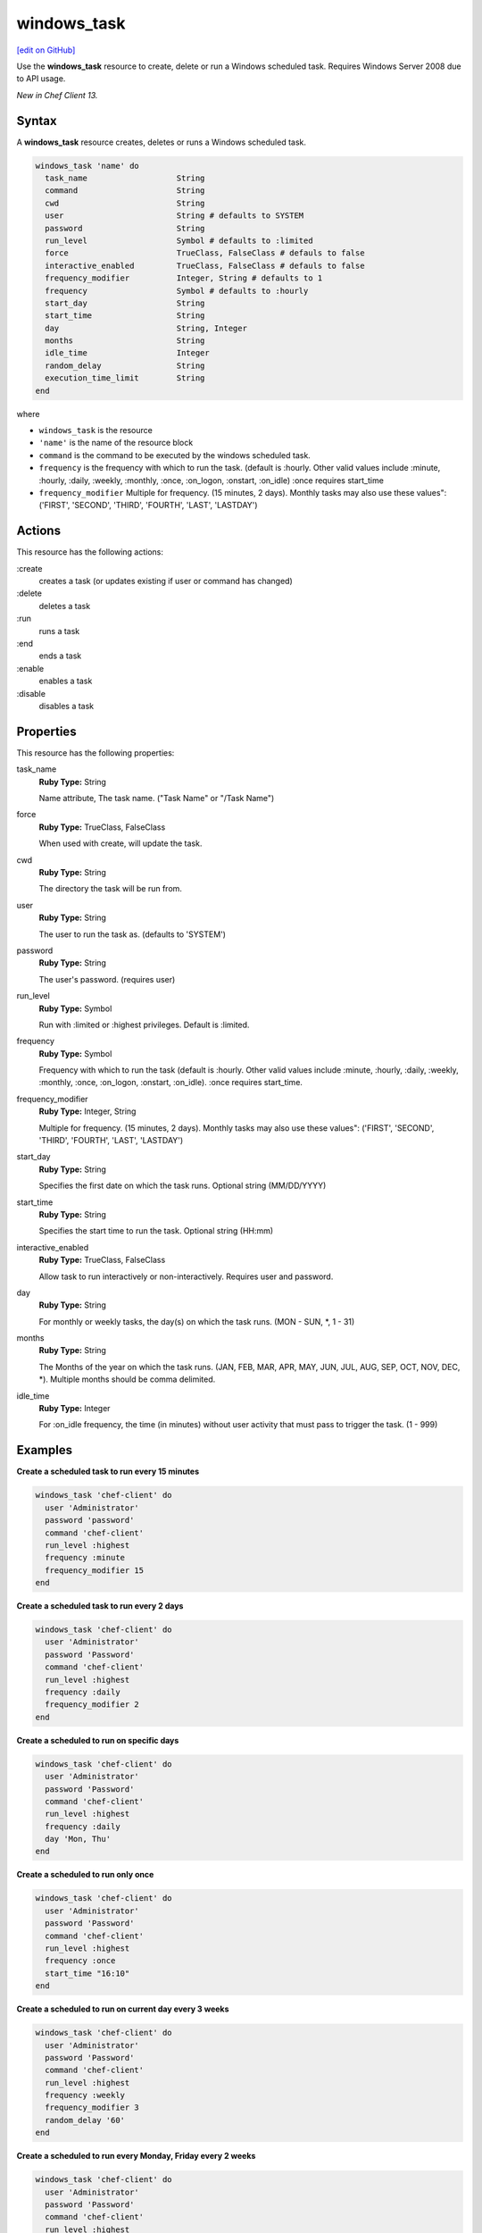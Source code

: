 ==========================================
windows_task
==========================================
`[edit on GitHub] <https://github.com/chef/chef-web-docs/blob/master/chef_master/source/resource_windows_task.rst>`__

Use the **windows_task** resource to create, delete or run a Windows scheduled task. Requires Windows Server 2008 due to API usage.

*New in Chef Client 13.*

Syntax
==========================================
A **windows_task** resource creates, deletes or runs a Windows scheduled task.

.. code-block:: ruby

   windows_task 'name' do
     task_name                   String
     command                     String
     cwd                         String
     user                        String # defaults to SYSTEM
     password                    String
     run_level                   Symbol # defaults to :limited
     force                       TrueClass, FalseClass # defauls to false
     interactive_enabled         TrueClass, FalseClass # defauls to false
     frequency_modifier          Integer, String # defaults to 1
     frequency                   Symbol # defaults to :hourly
     start_day                   String
     start_time                  String
     day                         String, Integer
     months                      String
     idle_time                   Integer
     random_delay                String
     execution_time_limit        String
   end

where

* ``windows_task`` is the resource
* ``'name'`` is the name of the resource block
* ``command`` is the command to be executed by the windows scheduled task.
* ``frequency`` is the frequency with which to run the task. (default is :hourly. Other valid values include :minute, :hourly, :daily, :weekly, :monthly, :once, :on_logon, :onstart, :on_idle) :once requires start_time
* ``frequency_modifier`` Multiple for frequency. (15 minutes, 2 days). Monthly tasks may also use these values": ('FIRST', 'SECOND', 'THIRD', 'FOURTH', 'LAST', 'LASTDAY')

Actions
=====================================================
This resource has the following actions:

:create
   creates a task (or updates existing if user or command has changed)

:delete
   deletes a task

:run
   runs a task

:end
   ends a task

:enable
   enables a task

:disable
   disables a task

Properties
=====================================================
This resource has the following properties:

task_name
   **Ruby Type:** String

   Name attribute, The task name. ("Task Name" or "/Task Name")

force
   **Ruby Type:** TrueClass, FalseClass

   When used with create, will update the task.

cwd
   **Ruby Type:** String

   The directory the task will be run from.

user
   **Ruby Type:** String

   The user to run the task as. (defaults to 'SYSTEM')

password
   **Ruby Type:** String

   The user's password. (requires user)

run_level
   **Ruby Type:** Symbol

   Run with :limited or :highest privileges. Default is :limited.

frequency
   **Ruby Type:** Symbol

   Frequency with which to run the task (default is :hourly. Other valid values include :minute, :hourly, :daily, :weekly, :monthly, :once, :on_logon, :onstart, :on_idle).
   :once requires start_time.

frequency_modifier
   **Ruby Type:** Integer, String

   Multiple for frequency. (15 minutes, 2 days). Monthly tasks may also use these values": ('FIRST', 'SECOND', 'THIRD', 'FOURTH', 'LAST', 'LASTDAY')

start_day
   **Ruby Type:** String

   Specifies the first date on which the task runs. Optional string (MM/DD/YYYY)

start_time
   **Ruby Type:** String

   Specifies the start time to run the task. Optional string (HH:mm)

interactive_enabled
   **Ruby Type:** TrueClass, FalseClass

   Allow task to run interactively or non-interactively. Requires user and password.

day
   **Ruby Type:** String

   For monthly or weekly tasks, the day(s) on which the task runs. (MON - SUN, *, 1 - 31)

months
   **Ruby Type:** String

   The Months of the year on which the task runs. (JAN, FEB, MAR, APR, MAY, JUN, JUL, AUG, SEP, OCT, NOV, DEC, *). Multiple months should be comma delimited.

idle_time
   **Ruby Type:** Integer

   For :on_idle frequency, the time (in minutes) without user activity that must pass to trigger the task. (1 - 999)

Examples
=====================================================

.. tag windows_task_examples

**Create a scheduled task to run every 15 minutes**

.. code-block:: ruby

   windows_task 'chef-client' do
     user 'Administrator'
     password 'password'
     command 'chef-client'
     run_level :highest
     frequency :minute
     frequency_modifier 15
   end

**Create a scheduled task to run every 2 days**

.. code-block:: ruby

   windows_task 'chef-client' do
     user 'Administrator'
     password 'Password'
     command 'chef-client'
     run_level :highest
     frequency :daily
     frequency_modifier 2
   end

**Create a scheduled to run on specific days**

.. code-block:: ruby

   windows_task 'chef-client' do
     user 'Administrator'
     password 'Password'
     command 'chef-client'
     run_level :highest
     frequency :daily
     day 'Mon, Thu'
   end

**Create a scheduled to run only once**

.. code-block:: ruby

   windows_task 'chef-client' do
     user 'Administrator'
     password 'Password'
     command 'chef-client'
     run_level :highest
     frequency :once
     start_time "16:10"
   end

**Create a scheduled to run on current day every 3 weeks**

.. code-block:: ruby

   windows_task 'chef-client' do
     user 'Administrator'
     password 'Password'
     command 'chef-client'
     run_level :highest
     frequency :weekly
     frequency_modifier 3
     random_delay '60'
   end

**Create a scheduled to run every Monday, Friday every 2 weeks**

.. code-block:: ruby

   windows_task 'chef-client' do
     user 'Administrator'
     password 'Password'
     command 'chef-client'
     run_level :highest
     frequency :weekly
     frequency_modifier 2
     day 'Mon, Fri'
   end

**Create a scheduled to to run when computer is idle with idle duration 20 min**

.. code-block:: ruby

   windows_task 'chef-client' do
     user 'Administrator'
     password 'Password'
     command 'chef-client'
     run_level :highest
     frequency :on_idle
     idle_time 20
   end

**Delete a task named old task**

.. code-block:: ruby

   windows_task 'old task' do
     action :delete
   end

**Enable a task named chef-client**

.. code-block:: ruby

   windows_task 'chef-client' do
     action :enable
   end

**Disable a task named ProgramDataUpdater with TaskPath \\Microsoft\\Windows\\Application Experience\\**

.. code-block:: ruby

   windows_task '\Microsoft\Windows\Application Experience\ProgramDataUpdater' do
     action :disable
   end

.. end_tag
